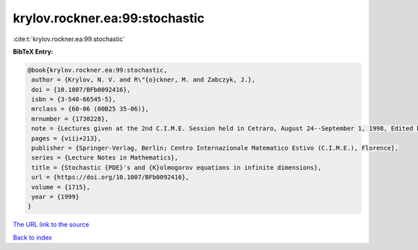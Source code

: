 krylov.rockner.ea:99:stochastic
===============================

:cite:t:`krylov.rockner.ea:99:stochastic`

**BibTeX Entry:**

.. code-block:: bibtex

   @book{krylov.rockner.ea:99:stochastic,
    author = {Krylov, N. V. and R\"{o}ckner, M. and Zabczyk, J.},
    doi = {10.1007/BFb0092416},
    isbn = {3-540-66545-5},
    mrclass = {60-06 (00B25 35-06)},
    mrnumber = {1730228},
    note = {Lectures given at the 2nd C.I.M.E. Session held in Cetraro, August 24--September 1, 1998, Edited by G. Da Prato, Fondazione CIME/CIME Foundation Subseries},
    pages = {viii+213},
    publisher = {Springer-Verlag, Berlin; Centro Internazionale Matematico Estivo (C.I.M.E.), Florence},
    series = {Lecture Notes in Mathematics},
    title = {Stochastic {PDE}'s and {K}olmogorov equations in infinite dimensions},
    url = {https://doi.org/10.1007/BFb0092416},
    volume = {1715},
    year = {1999}
   }
`The URL link to the source <ttps://doi.org/10.1007/BFb0092416}>`_


`Back to index <../By-Cite-Keys.html>`_
